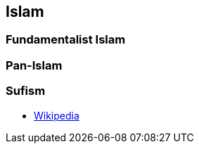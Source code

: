 == Islam

=== Fundamentalist Islam

=== Pan-Islam

=== Sufism
* https://en.wikipedia.org/wiki/Sufism[Wikipedia]
